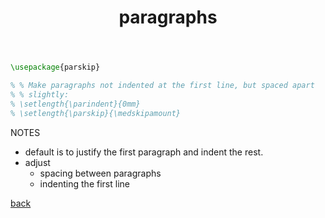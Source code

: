 #+title: paragraphs
#+options: num:nil ^:nil creator:nil author:nil timestamp:nil

#+BEGIN_SRC tex
  \usepackage{parskip}

  % % Make paragraphs not indented at the first line, but spaced apart
  % % slightly:
  % \setlength{\parindent}{0mm}
  % \setlength{\parskip}{\medskipamount}
#+END_SRC

NOTES
- default is to justify the first paragraph and indent the rest.
- adjust
  - spacing between paragraphs
  - indenting the first line

[[file:../latex.html][back]]
